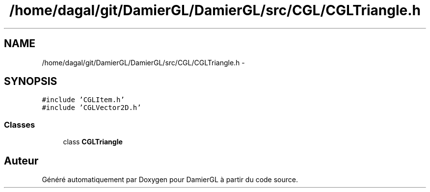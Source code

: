 .TH "/home/dagal/git/DamierGL/DamierGL/src/CGL/CGLTriangle.h" 3 "Jeudi 6 Mars 2014" "Version 20140227" "DamierGL" \" -*- nroff -*-
.ad l
.nh
.SH NAME
/home/dagal/git/DamierGL/DamierGL/src/CGL/CGLTriangle.h \- 
.SH SYNOPSIS
.br
.PP
\fC#include 'CGLItem\&.h'\fP
.br
\fC#include 'CGLVector2D\&.h'\fP
.br

.SS "Classes"

.in +1c
.ti -1c
.RI "class \fBCGLTriangle\fP"
.br
.in -1c
.SH "Auteur"
.PP 
Généré automatiquement par Doxygen pour DamierGL à partir du code source\&.
